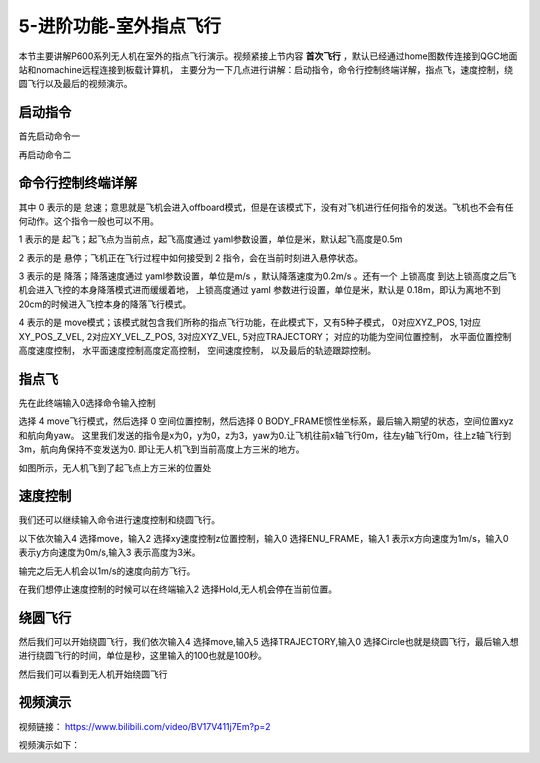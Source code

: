 .. 室外指点飞行:

5-进阶功能-室外指点飞行
================================

本节主要讲解P600系列无人机在室外的指点飞行演示。视频紧接上节内容 **首次飞行**  ，默认已经通过home图数传连接到QGC地面站和nomachine远程连接到板载计算机，
主要分为一下几点进行讲解：启动指令，命令行控制终端详解，指点飞，速度控制，绕圆飞行以及最后的视频演示。


启动指令
------------

首先启动命令一

.. image:: ../../images/p600/室外指点飞行/启动指令一.png
   :height: 129px
   :width: 577 px
   :scale: 100 %
   :alt: None
   :align: center


再启动命令二

.. image:: ../../images/p600/室外指点飞行/启动指令二.png
   :height: 130px
   :width: 565 px
   :scale: 100 %
   :alt: None
   :align: center





命令行控制终端详解
---------------------------

.. image:: ../../images/p450/室内指点/命令行控制终端.png
   :height: 327px
   :width: 647 px
   :scale: 80 %
   :alt: None
   :align: center

其中 0 表示的是 怠速；意思就是飞机会进入offboard模式，但是在该模式下，没有对飞机进行任何指令的发送。飞机也不会有任何动作。这个指令一般也可以不用。

1 表示的是 起飞；起飞点为当前点，起飞高度通过 yaml参数设置，单位是米，默认起飞高度是0.5m

2 表示的是 悬停；飞机正在飞行过程中如何接受到 2 指令，会在当前时刻进入悬停状态。

3 表示的是 降落；降落速度通过 yaml参数设置，单位是m/s ，默认降落速度为0.2m/s 。还有一个 上锁高度 到达上锁高度之后飞机会进入飞控的本身降落模式进而缓缓着地，
上锁高度通过 yaml 参数进行设置，单位是米，默认是 0.18m，即认为离地不到20cm的时候进入飞控本身的降落飞行模式。

4 表示的是 move模式；该模式就包含我们所称的指点飞行功能，在此模式下，又有5种子模式，
0对应XYZ_POS,
1对应XY_POS_Z_VEL,
2对应XY_VEL_Z_POS,
3对应XYZ_VEL,
5对应TRAJECTORY；
对应的功能为空间位置控制，
水平面位置控制高度速度控制，
水平面速度控制高度定高控制，
空间速度控制，
以及最后的轨迹跟踪控制。


指点飞
--------------------

先在此终端输入0选择命令输入控制

.. image:: ../../images/p600/室外指点飞行/指点一.png
   :height: 400px
   :width: 632 px
   :scale: 100 %
   :alt: None
   :align: center




选择 4 move飞行模式，然后选择 0 空间位置控制，然后选择 0 BODY_FRAME惯性坐标系，最后输入期望的状态，空间位置xyz和航向角yaw。
这里我们发送的指令是x为0，y为0，z为3，yaw为0.让飞机往前x轴飞行0m，往左y轴飞行0m，往上z轴飞行到3m，航向角保持不变发送为0.
即让无人机飞到当前高度上方三米的地方。

.. image:: ../../images/p600/室外指点飞行/指点依次输入.png
   :height: 407px
   :width: 636 px
   :scale: 100 %
   :alt: None
   :align: center


如图所示，无人机飞到了起飞点上方三米的位置处

.. image:: ../../images/p600/室外指点飞行/飞到上方3米.png
   :height: 1080px
   :width: 1920 px
   :scale: 35 %
   :alt: None
   :align: center




速度控制
------------------------

我们还可以继续输入命令进行速度控制和绕圆飞行。

以下依次输入4 选择move，输入2 选择xy速度控制z位置控制，输入0 选择ENU_FRAME，输入1 表示x方向速度为1m/s，输入0 表示y方向速度为0m/s,输入3 表示高度为3米。


.. image:: ../../images/p600/室外指点飞行/速度控制飞行.png
   :height: 450px
   :width: 636 px
   :scale: 100 %
   :alt: None
   :align: center


输完之后无人机会以1m/s的速度向前方飞行。

.. image:: ../../images/p600/室外指点飞行/一米每秒.png
   :height: 1080px
   :width: 1920 px
   :scale: 35 %
   :alt: None
   :align: center


在我们想停止速度控制的时候可以在终端输入2 选择Hold,无人机会停在当前位置。

.. image:: ../../images/p600/室外指点飞行/悬停指令.png
   :height: 1080px
   :width: 1920 px
   :scale: 35 %
   :alt: None
   :align: center


绕圆飞行
-----------------------

然后我们可以开始绕圆飞行，我们依次输入4 选择move,输入5 选择TRAJECTORY,输入0 选择Circle也就是绕圆飞行，最后输入想进行绕圆飞行的时间，单位是秒，这里输入的100也就是100秒。


.. image:: ../../images/p600/室外指点飞行/绕圆飞行.png
   :height: 231px
   :width: 638 px
   :scale: 100 %
   :alt: None
   :align: center


然后我们可以看到无人机开始绕圆飞行

.. image:: ../../images/p600/室外指点飞行/绕圆飞行情况截图.png
   :height: 1080px
   :width: 1920 px
   :scale: 35 %
   :alt: None
   :align: center


视频演示
--------------------

视频链接： https://www.bilibili.com/video/BV17V411j7Em?p=2

视频演示如下：

.. raw:: html

    <iframe width="696" height="422" src="//player.bilibili.com/player.html?aid=418128941&bvid=BV17V411j7Em&cid=340362662&page=1" scrolling="no" border="0" frameborder="no" framespacing="0" allowfullscreen="true"> </iframe>